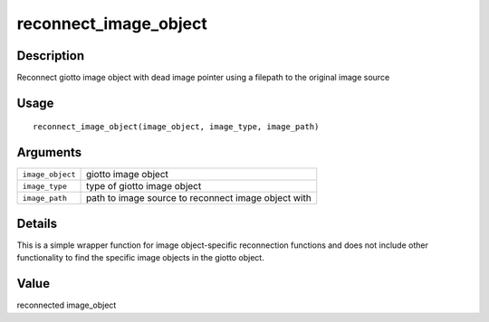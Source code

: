 reconnect_image_object
----------------------

Description
~~~~~~~~~~~

Reconnect giotto image object with dead image pointer using a filepath
to the original image source

Usage
~~~~~

::

   reconnect_image_object(image_object, image_type, image_path)

Arguments
~~~~~~~~~

+-----------------------------------+-----------------------------------+
| ``image_object``                  | giotto image object               |
+-----------------------------------+-----------------------------------+
| ``image_type``                    | type of giotto image object       |
+-----------------------------------+-----------------------------------+
| ``image_path``                    | path to image source to reconnect |
|                                   | image object with                 |
+-----------------------------------+-----------------------------------+

Details
~~~~~~~

This is a simple wrapper function for image object-specific reconnection
functions and does not include other functionality to find the specific
image objects in the giotto object.

Value
~~~~~

reconnected image_object
